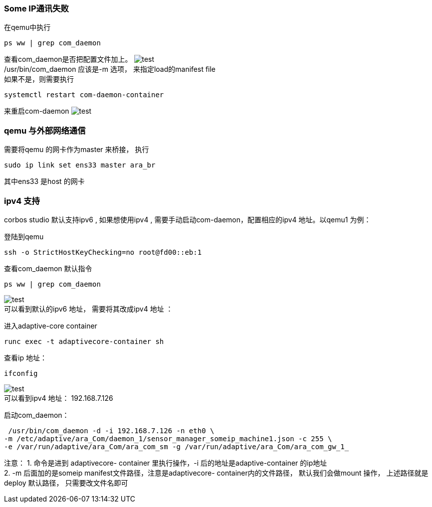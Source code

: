 [[Troubleshooting]]
=== Some IP通讯失败 
在qemu中执行
....
ps ww | grep com_daemon
....
查看com_daemon是否把配置文件加上。
image:{imgdir}/Picture19.png[test] +
/usr/bin/com_daemon 应该是-m 选项， 来指定load的manifest file +
如果不是，则需要执行
....
systemctl restart com-daemon-container
....
来重启com-daemon
image:{imgdir}/Picture20.png[test]

=== qemu 与外部网络通信 
需要将qemu 的网卡作为master 来桥接， 执行
....
sudo ip link set ens33 master ara_br
....
其中ens33 是host 的网卡

=== ipv4 支持
corbos studio 默认支持ipv6 , 如果想使用ipv4 , 需要手动启动com-daemon，配置相应的ipv4 地址。以qemu1 为例：

登陆到qemu 
....
ssh -o StrictHostKeyChecking=no root@fd00::eb:1
....
查看com_daemon 默认指令
....
ps ww | grep com_daemon 
....
image:{imgdir}/com_daemon.png[test] +
可以看到默认的ipv6 地址， 需要将其改成ipv4 地址 ： 

进入adaptive-core container 
....
runc exec -t adaptivecore-container sh
....
查看ip 地址：
....
ifconfig 
....
image:{imgdir}/ifconfig.png[test] +
可以看到ipv4 地址： 192.168.7.126 

启动com_daemon：
....
 /usr/bin/com_daemon -d -i 192.168.7.126 -n eth0 \
-m /etc/adaptive/ara_Com/daemon_1/sensor_manager_someip_machine1.json -c 255 \
-e /var/run/adaptive/ara_Com/ara_com_sm -g /var/run/adaptive/ara_Com/ara_com_gw_1_
....

注意： 
1. 命令是进到 adaptivecore- container 里执行操作，-i 后的地址是adaptive-container 的ip地址 +
2. -m 后面加的是someip manifest文件路径，注意是adaptivecore- container内的文件路径，
默认我们会做mount 操作， 上述路径就是deploy 默认路径， 只需要改文件名即可